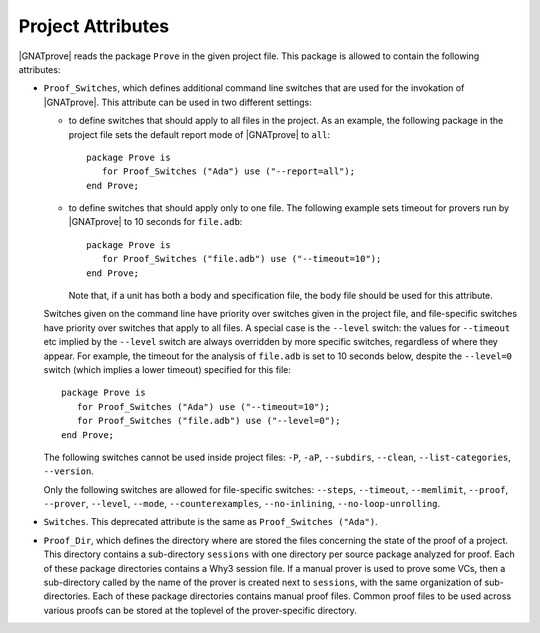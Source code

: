 .. index:: project file; project attributes

Project Attributes
==================

|GNATprove| reads the package ``Prove`` in the given project file. This package
is allowed to contain the following attributes:

* ``Proof_Switches``, which defines additional command line switches that are used
  for the invokation of |GNATprove|. This attribute can be used in two
  different settings:

  * to define switches that should apply to all files in the project.  As an
    example, the following package in the project file sets the default report
    mode of |GNATprove| to ``all``::

      package Prove is
         for Proof_Switches ("Ada") use ("--report=all");
      end Prove;

  * to define switches that should apply only to one file. The following
    example sets timeout for provers run by |GNATprove| to 10 seconds for
    ``file.adb``::

      package Prove is
         for Proof_Switches ("file.adb") use ("--timeout=10");
      end Prove;

    Note that, if a unit has both a body and specification file, the body file
    should be used for this attribute.

  Switches given on the command line have priority over switches given in the
  project file, and file-specific switches have priority over switches that
  apply to all files. A special case is the ``--level`` switch: the values for
  ``--timeout`` etc implied by the ``--level`` switch are always overridden by
  more specific switches, regardless of where they appear. For example,
  the timeout for the analysis of ``file.adb`` is set to 10 seconds below,
  despite the ``--level=0`` switch (which implies a lower timeout) specified
  for this file::

    package Prove is
       for Proof_Switches ("Ada") use ("--timeout=10");
       for Proof_Switches ("file.adb") use ("--level=0");
    end Prove;

  The following switches cannot be used inside project files: ``-P``, ``-aP``,
  ``--subdirs``, ``--clean``, ``--list-categories``, ``--version``.

  Only the following switches are allowed for file-specific switches:
  ``--steps``, ``--timeout``, ``--memlimit``, ``--proof``, ``--prover``,
  ``--level``, ``--mode``, ``--counterexamples``, ``--no-inlining``,
  ``--no-loop-unrolling``.

* ``Switches``. This deprecated attribute is the same as ``Proof_Switches
  ("Ada")``.


* ``Proof_Dir``, which defines the directory where are stored the files
  concerning the state of the proof of a project. This directory contains a
  sub-directory ``sessions`` with one directory per source package analyzed for
  proof. Each of these package directories contains a Why3 session file. If a
  manual prover is used to prove some VCs, then a sub-directory called by the
  name of the prover is created next to ``sessions``, with the same
  organization of sub-directories. Each of these package directories contains
  manual proof files. Common proof files to be used across various proofs can
  be stored at the toplevel of the prover-specific directory.
